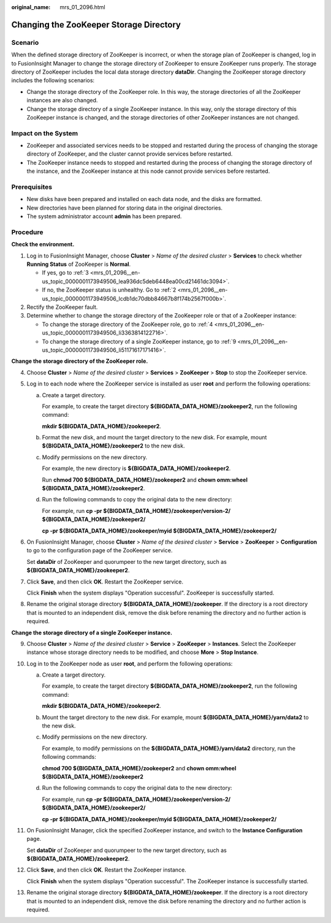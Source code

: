:original_name: mrs_01_2096.html

.. _mrs_01_2096:

Changing the ZooKeeper Storage Directory
========================================

Scenario
--------

When the defined storage directory of ZooKeeper is incorrect, or when the storage plan of ZooKeeper is changed, log in to FusionInsight Manager to change the storage directory of ZooKeeper to ensure ZooKeeper runs properly. The storage directory of ZooKeeper includes the local data storage directory **dataDir**. Changing the ZooKeeper storage directory includes the following scenarios:

-  Change the storage directory of the ZooKeeper role. In this way, the storage directories of all the ZooKeeper instances are also changed.
-  Change the storage directory of a single ZooKeeper instance. In this way, only the storage directory of this ZooKeeper instance is changed, and the storage directories of other ZooKeeper instances are not changed.

Impact on the System
--------------------

-  ZooKeeper and associated services needs to be stopped and restarted during the process of changing the storage directory of ZooKeeper, and the cluster cannot provide services before restarted.
-  The ZooKeeper instance needs to stopped and restarted during the process of changing the storage directory of the instance, and the ZooKeeper instance at this node cannot provide services before restarted.

Prerequisites
-------------

-  New disks have been prepared and installed on each data node, and the disks are formatted.
-  New directories have been planned for storing data in the original directories.
-  The system administrator account **admin** has been prepared.

Procedure
---------

**Check the environment.**

#. Log in to FusionInsight Manager, choose **Cluster** > *Name of the desired cluster* > **Services** to check whether **Running Status** of ZooKeeper is **Normal**.

   -  If yes, go to :ref:`3 <mrs_01_2096__en-us_topic_0000001173949506_lea936dc5deb6448ea00cd21461dc3094>`.
   -  If no, the ZooKeeper status is unhealthy. Go to :ref:`2 <mrs_01_2096__en-us_topic_0000001173949506_lcdb1dc70dbb84667b8f174b2567f000b>`.

#. .. _mrs_01_2096__en-us_topic_0000001173949506_lcdb1dc70dbb84667b8f174b2567f000b:

   Rectify the ZooKeeper fault.

#. .. _mrs_01_2096__en-us_topic_0000001173949506_lea936dc5deb6448ea00cd21461dc3094:

   Determine whether to change the storage directory of the ZooKeeper role or that of a ZooKeeper instance:

   -  To change the storage directory of the ZooKeeper role, go to :ref:`4 <mrs_01_2096__en-us_topic_0000001173949506_li3363814122716>`.
   -  To change the storage directory of a single ZooKeeper instance, go to :ref:`9 <mrs_01_2096__en-us_topic_0000001173949506_li51171617171416>`.

**Change the storage directory of the ZooKeeper role.**

4. .. _mrs_01_2096__en-us_topic_0000001173949506_li3363814122716:

   Choose **Cluster** > *Name of the desired cluster* > **Services** > **ZooKeeper** > **Stop** to stop the ZooKeeper service.

5. Log in to each node where the ZooKeeper service is installed as user **root** and perform the following operations:

   a. Create a target directory.

      For example, to create the target directory **${BIGDATA_DATA_HOME}/zookeeper2**, run the following command:

      **mkdir ${BIGDATA_DATA_HOME}/zookeeper2**.

   b. Format the new disk, and mount the target directory to the new disk. For example, mount **${BIGDATA_DATA_HOME}/zookeeper2** to the new disk.

   c. Modify permissions on the new directory.

      For example, the new directory is **${BIGDATA_DATA_HOME}/zookeeper2**.

      Run **chmod 700 ${BIGDATA_DATA_HOME}/zookeeper2** and **chown omm:wheel ${BIGDATA_DATA_HOME}/zookeeper2**.

   d. Run the following commands to copy the original data to the new directory:

      For example, run **cp -pr ${BIGDATA_DATA_HOME}/zookeeper/version-2/ ${BIGDATA_DATA_HOME}/zookeeper2/**

      **cp -pr ${BIGDATA_DATA_HOME}/zookeeper/myid ${BIGDATA_DATA_HOME}/zookeeper2/**

6. On FusionInsight Manager, choose **Cluster** > *Name of the desired cluster* > **Service** > **ZooKeeper** > **Configuration** to go to the configuration page of the ZooKeeper service.

   Set **dataDir** of ZooKeeper and quorumpeer to the new target directory, such as **${BIGDATA_DATA_HOME}/zookeeper2**.

7. Click **Save**, and then click **OK**. Restart the ZooKeeper service.

   Click **Finish** when the system displays "Operation successful". ZooKeeper is successfully started.

8. Rename the original storage directory **${BIGDATA_DATA_HOME}/zookeeper**. If the directory is a root directory that is mounted to an independent disk, remove the disk before renaming the directory and no further action is required.

**Change the storage directory of a single ZooKeeper instance.**

9.  .. _mrs_01_2096__en-us_topic_0000001173949506_li51171617171416:

    Choose **Cluster** > *Name of the desired cluster* > **Service** > **ZooKeeper** > **Instances**. Select the ZooKeeper instance whose storage directory needs to be modified, and choose **More** > **Stop Instance**.

10. Log in to the ZooKeeper node as user **root**, and perform the following operations:

    a. Create a target directory.

       For example, to create the target directory **${BIGDATA_DATA_HOME}/zookeeper2**, run the following command:

       **mkdir ${BIGDATA_DATA_HOME}/zookeeper2**.

    b. Mount the target directory to the new disk. For example, mount **${BIGDATA_DATA_HOME}/yarn/data2** to the new disk.

    c. Modify permissions on the new directory.

       For example, to modify permissions on the **${BIGDATA_DATA_HOME}/yarn/data2** directory, run the following commands:

       **chmod 700 ${BIGDATA_DATA_HOME}/zookeeper2** and **chown omm:wheel ${BIGDATA_DATA_HOME}/zookeeper2**

    d. Run the following commands to copy the original data to the new directory:

       For example, run **cp -pr ${BIGDATA_DATA_HOME}/zookeeper/version-2/ ${BIGDATA_DATA_HOME}/zookeeper2/**

       **cp -pr ${BIGDATA_DATA_HOME}/zookeeper/myid ${BIGDATA_DATA_HOME}/zookeeper2/**

11. On FusionInsight Manager, click the specified ZooKeeper instance, and switch to the **Instance Configuration** page.

    Set **dataDir** of ZooKeeper and quorumpeer to the new target directory, such as **${BIGDATA_DATA_HOME}/zookeeper2**.

12. Click **Save**, and then click **OK**. Restart the ZooKeeper instance.

    Click **Finish** when the system displays "Operation successful". The ZooKeeper instance is successfully started.

13. Rename the original storage directory **${BIGDATA_DATA_HOME}/zookeeper**. If the directory is a root directory that is mounted to an independent disk, remove the disk before renaming the directory and no further action is required.
